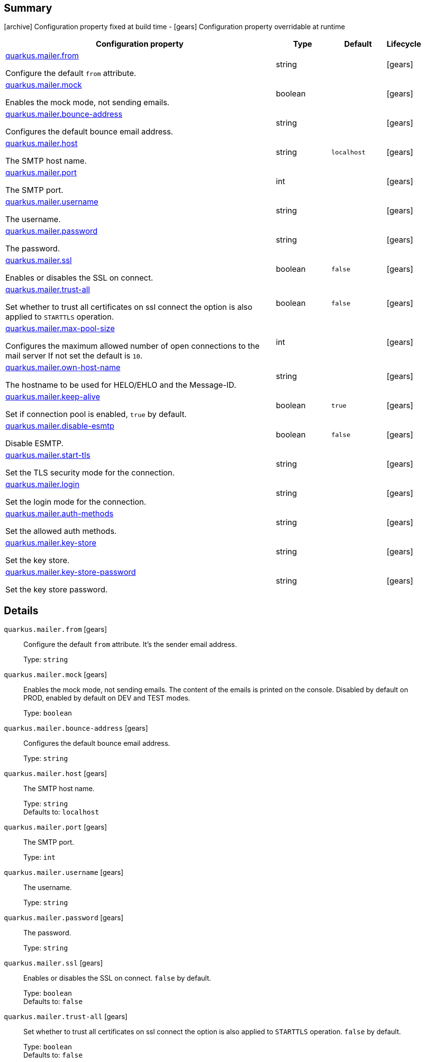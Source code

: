 == Summary

icon:archive[title=Fixed at build time] Configuration property fixed at build time - icon:gears[title=Overridable at runtime]️ Configuration property overridable at runtime 

[cols="50,.^10,.^10,^.^5"]
|===
|Configuration property|Type|Default|Lifecycle

|<<quarkus.mailer.from, quarkus.mailer.from>>

Configure the default `from` attribute.|string 
|
| icon:gears[title=Overridable at runtime]

|<<quarkus.mailer.mock, quarkus.mailer.mock>>

Enables the mock mode, not sending emails.|boolean 
|
| icon:gears[title=Overridable at runtime]

|<<quarkus.mailer.bounce-address, quarkus.mailer.bounce-address>>

Configures the default bounce email address.|string 
|
| icon:gears[title=Overridable at runtime]

|<<quarkus.mailer.host, quarkus.mailer.host>>

The SMTP host name.|string 
|`localhost`
| icon:gears[title=Overridable at runtime]

|<<quarkus.mailer.port, quarkus.mailer.port>>

The SMTP port.|int 
|
| icon:gears[title=Overridable at runtime]

|<<quarkus.mailer.username, quarkus.mailer.username>>

The username.|string 
|
| icon:gears[title=Overridable at runtime]

|<<quarkus.mailer.password, quarkus.mailer.password>>

The password.|string 
|
| icon:gears[title=Overridable at runtime]

|<<quarkus.mailer.ssl, quarkus.mailer.ssl>>

Enables or disables the SSL on connect.|boolean 
|`false`
| icon:gears[title=Overridable at runtime]

|<<quarkus.mailer.trust-all, quarkus.mailer.trust-all>>

Set whether to trust all certificates on ssl connect the option is also applied to `STARTTLS` operation.|boolean 
|`false`
| icon:gears[title=Overridable at runtime]

|<<quarkus.mailer.max-pool-size, quarkus.mailer.max-pool-size>>

Configures the maximum allowed number of open connections to the mail server If not set the default is `10`.|int 
|
| icon:gears[title=Overridable at runtime]

|<<quarkus.mailer.own-host-name, quarkus.mailer.own-host-name>>

The hostname to be used for HELO/EHLO and the Message-ID.|string 
|
| icon:gears[title=Overridable at runtime]

|<<quarkus.mailer.keep-alive, quarkus.mailer.keep-alive>>

Set if connection pool is enabled, `true` by default.|boolean 
|`true`
| icon:gears[title=Overridable at runtime]

|<<quarkus.mailer.disable-esmtp, quarkus.mailer.disable-esmtp>>

Disable ESMTP.|boolean 
|`false`
| icon:gears[title=Overridable at runtime]

|<<quarkus.mailer.start-tls, quarkus.mailer.start-tls>>

Set the TLS security mode for the connection.|string 
|
| icon:gears[title=Overridable at runtime]

|<<quarkus.mailer.login, quarkus.mailer.login>>

Set the login mode for the connection.|string 
|
| icon:gears[title=Overridable at runtime]

|<<quarkus.mailer.auth-methods, quarkus.mailer.auth-methods>>

Set the allowed auth methods.|string 
|
| icon:gears[title=Overridable at runtime]

|<<quarkus.mailer.key-store, quarkus.mailer.key-store>>

Set the key store.|string 
|
| icon:gears[title=Overridable at runtime]

|<<quarkus.mailer.key-store-password, quarkus.mailer.key-store-password>>

Set the key store password.|string 
|
| icon:gears[title=Overridable at runtime]
|===


== Details

[[quarkus.mailer.from]]
`quarkus.mailer.from` icon:gears[title=Overridable at runtime]:: Configure the default `from` attribute. It's the sender email address. 
+
Type: `string`  +



[[quarkus.mailer.mock]]
`quarkus.mailer.mock` icon:gears[title=Overridable at runtime]:: Enables the mock mode, not sending emails. The content of the emails is printed on the console. 
 Disabled by default on PROD, enabled by default on DEV and TEST modes. 
+
Type: `boolean`  +



[[quarkus.mailer.bounce-address]]
`quarkus.mailer.bounce-address` icon:gears[title=Overridable at runtime]:: Configures the default bounce email address. 
+
Type: `string`  +



[[quarkus.mailer.host]]
`quarkus.mailer.host` icon:gears[title=Overridable at runtime]:: The SMTP host name. 
+
Type: `string`  +
Defaults to: `localhost` +



[[quarkus.mailer.port]]
`quarkus.mailer.port` icon:gears[title=Overridable at runtime]:: The SMTP port. 
+
Type: `int`  +



[[quarkus.mailer.username]]
`quarkus.mailer.username` icon:gears[title=Overridable at runtime]:: The username. 
+
Type: `string`  +



[[quarkus.mailer.password]]
`quarkus.mailer.password` icon:gears[title=Overridable at runtime]:: The password. 
+
Type: `string`  +



[[quarkus.mailer.ssl]]
`quarkus.mailer.ssl` icon:gears[title=Overridable at runtime]:: Enables or disables the SSL on connect. `false` by default. 
+
Type: `boolean`  +
Defaults to: `false` +



[[quarkus.mailer.trust-all]]
`quarkus.mailer.trust-all` icon:gears[title=Overridable at runtime]:: Set whether to trust all certificates on ssl connect the option is also applied to `STARTTLS` operation. `false` by default. 
+
Type: `boolean`  +
Defaults to: `false` +



[[quarkus.mailer.max-pool-size]]
`quarkus.mailer.max-pool-size` icon:gears[title=Overridable at runtime]:: Configures the maximum allowed number of open connections to the mail server If not set the default is `10`. 
+
Type: `int`  +



[[quarkus.mailer.own-host-name]]
`quarkus.mailer.own-host-name` icon:gears[title=Overridable at runtime]:: The hostname to be used for HELO/EHLO and the Message-ID 
+
Type: `string`  +



[[quarkus.mailer.keep-alive]]
`quarkus.mailer.keep-alive` icon:gears[title=Overridable at runtime]:: Set if connection pool is enabled, `true` by default. 
 If the connection pooling is disabled, the max number of sockets is enforced nevertheless. 
 
+
Type: `boolean`  +
Defaults to: `true` +



[[quarkus.mailer.disable-esmtp]]
`quarkus.mailer.disable-esmtp` icon:gears[title=Overridable at runtime]:: Disable ESMTP. `false` by default. The RFC-1869 states that clients should always attempt `EHLO` as first command to determine if ESMTP is supported, if this returns an error code, `HELO` is tried to use the *regular* SMTP command. 
+
Type: `boolean`  +
Defaults to: `false` +



[[quarkus.mailer.start-tls]]
`quarkus.mailer.start-tls` icon:gears[title=Overridable at runtime]:: Set the TLS security mode for the connection. Either `DISABLED`, `OPTIONAL` or `REQUIRED`. 
+
Type: `string`  +



[[quarkus.mailer.login]]
`quarkus.mailer.login` icon:gears[title=Overridable at runtime]:: Set the login mode for the connection. Either `DISABLED`, `OPTIONAL` or `REQUIRED` 
+
Type: `string`  +



[[quarkus.mailer.auth-methods]]
`quarkus.mailer.auth-methods` icon:gears[title=Overridable at runtime]:: Set the allowed auth methods. If defined, only these methods will be used, if the server supports them. 
+
Type: `string`  +



[[quarkus.mailer.key-store]]
`quarkus.mailer.key-store` icon:gears[title=Overridable at runtime]:: Set the key store. 
+
Type: `string`  +



[[quarkus.mailer.key-store-password]]
`quarkus.mailer.key-store-password` icon:gears[title=Overridable at runtime]:: Set the key store password. 
+
Type: `string`  +


